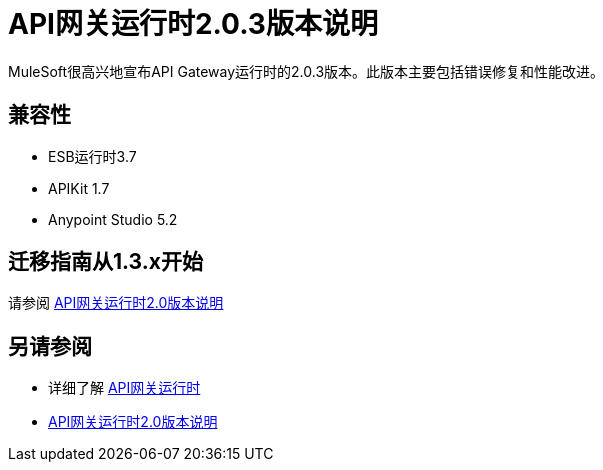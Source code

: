 =  API网关运行时2.0.3版本说明
:keywords: api gateway, connector, release notes

MuleSoft很高兴地宣布API Gateway运行时的2.0.3版本。此版本主要包括错误修复和性能改进。

== 兼容性

*  ESB运行时3.7
*  APIKit 1.7
*  Anypoint Studio 5.2


== 迁移指南从1.3.x开始

请参阅 link:/release-notes/api-gateway-2.0-release-notes[API网关运行时2.0版本说明]


== 另请参阅

* 详细了解 link:/api-manager/api-gateway-runtime-archive[API网关运行时]
*  link:/release-notes/api-gateway-2.0-release-notes[API网关运行时2.0版本说明]

